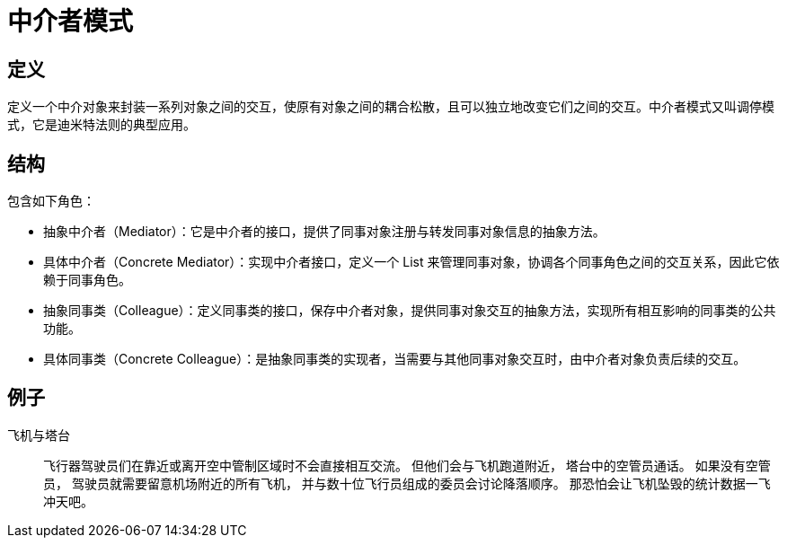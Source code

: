 = 中介者模式

== 定义

定义一个中介对象来封装一系列对象之间的交互，使原有对象之间的耦合松散，且可以独立地改变它们之间的交互。中介者模式又叫调停模式，它是迪米特法则的典型应用。

== 结构

包含如下角色：

- 抽象中介者（Mediator）：它是中介者的接口，提供了同事对象注册与转发同事对象信息的抽象方法。
- 具体中介者（Concrete Mediator）：实现中介者接口，定义一个 List 来管理同事对象，协调各个同事角色之间的交互关系，因此它依赖于同事角色。
- 抽象同事类（Colleague）：定义同事类的接口，保存中介者对象，提供同事对象交互的抽象方法，实现所有相互影响的同事类的公共功能。
- 具体同事类（Concrete Colleague）：是抽象同事类的实现者，当需要与其他同事对象交互时，由中介者对象负责后续的交互。

== 例子

飞机与塔台:: 飞行器驾驶员们在靠近或离开空中管制区域时不会直接相互交流。 但他们会与飞机跑道附近， 塔台中的空管员通话。 如果没有空管员， 驾驶员就需要留意机场附近的所有飞机， 并与数十位飞行员组成的委员会讨论降落顺序。
那恐怕会让飞机坠毁的统计数据一飞冲天吧。